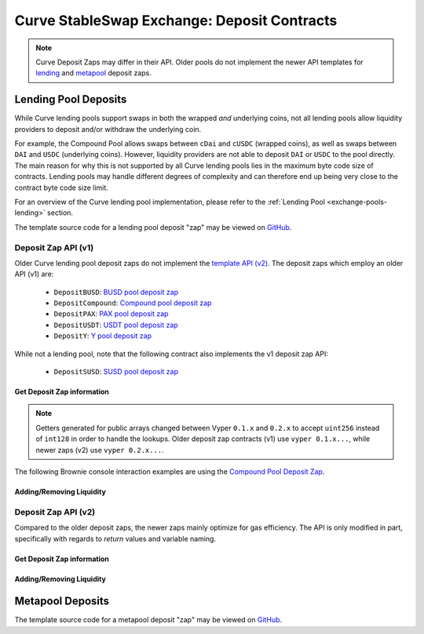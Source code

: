 .. _exchange-deposits:

============================================
Curve StableSwap Exchange: Deposit Contracts
============================================

.. note::
    Curve Deposit Zaps may differ in their API. Older pools do not implement the newer API templates for `lending <https://github.com/curvefi/curve-contract/blob/master/contracts/pool-templates/y/DepositTemplateY.vy>`_ and `metapool <https://github.com/curvefi/curve-contract/blob/master/contracts/pool-templates/meta/DepositTemplateMeta.vy>`_ deposit zaps.


Lending Pool Deposits
=====================

While Curve lending pools support swaps in both the wrapped *and* underlying coins, not all lending pools allow liquidity providers to deposit and/or withdraw the underlying coin.

For example, the Compound Pool allows swaps between ``cDai`` and ``cUSDC`` (wrapped coins), as well as swaps between ``DAI`` and ``USDC`` (underlying coins). However, liquidity providers are not able to deposit ``DAI`` or ``USDC`` to the pool directly.
The main reason for why this is not supported by all Curve lending pools lies in the maximum byte code size of contracts. Lending pools may handle different degrees of complexity and can therefore end up being very close to the contract byte code size limit.

For an overview of the Curve lending pool implementation, please refer to the :ref:`Lending Pool <exchange-pools-lending>` section.

The template source code for a lending pool deposit "zap" may be viewed on `GitHub <https://github.com/curvefi/curve-contract/blob/master/contracts/pool-templates/y/DepositTemplateY.vy>`_.

Deposit Zap API (v1)
--------------------

Older Curve lending pool deposit zaps do not implement the `template API (v2) <https://github.com/curvefi/curve-contract/blob/master/contracts/pool-templates/y/DepositTemplateY.vy>`_. The deposit zaps which employ an older API (v1) are:

    * ``DepositBUSD``: `BUSD pool deposit zap <https://etherscan.io/address/0xb6c057591e073249f2d9d88ba59a46cfc9b59edb#code>`_
    * ``DepositCompound``: `Compound pool deposit zap <https://etherscan.io/address/0xeb21209ae4c2c9ff2a86aca31e123764a3b6bc06#code>`_
    * ``DepositPAX``: `PAX pool deposit zap <https://etherscan.io/address/0xa50ccc70b6a011cffddf45057e39679379187287#code>`_
    * ``DepositUSDT``: `USDT pool deposit zap <https://etherscan.io/address/0xac795d2c97e60df6a99ff1c814727302fd747a80#code>`_
    * ``DepositY``: `Y pool deposit zap <https://etherscan.io/address/0xbbc81d23ea2c3ec7e56d39296f0cbb648873a5d3#readContract>`_

While not a lending pool, note that the following contract also implements the v1 deposit zap API:

    * ``DepositSUSD``: `SUSD pool deposit zap <https://etherscan.io/address/0xfcba3e75865d2d561be8d220616520c171f12851#code>`_


Get Deposit Zap information
***************************

.. note::
    Getters generated for public arrays changed between Vyper ``0.1.x`` and ``0.2.x`` to accept ``uint256`` instead of ``int128`` in order to handle the lookups. Older deposit zap contracts (v1) use ``vyper 0.1.x...``, while newer zaps (v2) use ``vyper 0.2.x...``.

The following Brownie console interaction examples are using the `Compound Pool Deposit Zap <https://etherscan.io/address/0xeb21209ae4c2c9ff2a86aca31e123764a3b6bc06>`_.

.. py:function:: DepositZap.curve() -> address: view

    Getter for the Curve pool associated with this deposit contract.

    .. code-block:: python

        >>> zap.curve()
        '0xA2B47E3D5c44877cca798226B7B8118F9BFb7A56'

.. py:function:: DepositZap.underlying_coins(i: int128) -> address: view

    Getter for the array of **underlying** coins within the associated pool.

    * ``i``: Index of the underlying coin for which to get the address

    .. code-block:: python

        >>> zap.underlying_coins(0)
        '0x6B175474E89094C44Da98b954EedeAC495271d0F'
        >>> zap.underlying_coins(1)
        '0xA0b86991c6218b36c1d19D4a2e9Eb0cE3606eB48'

.. py:function:: DepositZap.coins(i: int128) -> address: view

    Getter for the array of **wrapped** coins within the associated pool.

    * ``i``: Index of the coin for which to get the address

    .. code-block:: python

        >>> zap.coins(0)
        '0x5d3a536E4D6DbD6114cc1Ead35777bAB948E3643'
        >>> zap.coins(1)
        '0x39AA39c021dfbaE8faC545936693aC917d5E7563'

.. py:function:: DepositZap.token() -> address: view

    Getter for the LP token of the associated Curve pool.

    .. code-block:: python

        >>> zap.token()
        '0x845838DF265Dcd2c412A1Dc9e959c7d08537f8a2'


Adding/Removing Liquidity
*************************

.. py:function:: DepositZap.add_liquidity(uamounts: uint256[N_COINS], min_mint_amount: uint256)

    Wrap underlying coins and deposit them in the pool

    * ``uamounts``: List of amounts of underlying coins to deposit
    * ``min_mint_amount``: Minimum amount of LP tokens to mint from the deposit

.. py:function:: DepositZap.remove_liquidity(_amount: uint256, min_uamounts: uint256[N_COINS])

    Withdraw and unwrap coins from the pool.

    * ``_amount``: Quantity of LP tokens to burn in the withdrawal
    * ``min_uamounts``: Minimum amounts of underlying coins to receive

.. py:function:: DepositZap.remove_liquidity_imbalance(uamounts: uint256[N_COINS], max_burn_amount: uint256)

    Withdraw and unwrap coins from the pool in an imbalanced amount.

    * ``uamounts``: List of amounts of underlying coins to withdraw
    * ``max_burn_amount``: Maximum amount of LP token to burn in the withdrawal

.. py:function:: DepositZap.remove_liquidity_one_coin(_token_amount: uint256, i: int128, min_uamount: uint256, donate_dust: bool = False)

    Withdraw and unwrap a single coin from the pool

    * ``_token_amount``: Amount of LP tokens to burn in the withdrawal
    * ``i``: Index value of the coin to withdraw
    * ``min_uamount``: Minimum amount of underlying coin to receive
    * ``donate_dust``: Donates any dust if ``True``

.. py:function:: DepositZap.calc_withdraw_one_coin(_token_amount: uint256, i: int128) -> uint256

    Calculate the amount received when withdrawing a single underlying coin.

    * ``_token_amount``: Amount of LP tokens to burn in the withdrawal
    * ``i``: Index value of the coin to withdraw

.. py:function:: DepositZap.withdraw_donated_dust()

    Donates any LP tokens of the associated Curve pool held by this contract to the contract owner.


Deposit Zap API (v2)
--------------------

Compared to the older deposit zaps, the newer zaps mainly optimize for gas efficiency. The API is only modified in part, specifically with regards to `return` values and variable naming.

Get Deposit Zap information
***************************

.. py:function:: DepositZap.curve() -> address: view

    Getter for the Curve pool associated with this deposit contract.

.. py:function:: DepositZap.underlying_coins(i: uint256) -> address: view

    Getter for the array of **underlying** coins within the associated pool.

    * ``i``: Index of the underlying coin for which to get the address

.. py:function:: DepositZap.coins(i: uint256) -> address: view

    Getter for the array of **wrapped** coins within the associated pool.

    * ``i``: Index of the coin for which to get the address

.. py:function:: DepositZap.lp_token() -> address: view

    Getter for the LP token of the associated Curve pool.


Adding/Removing Liquidity
*************************

.. py:function:: DepositZap.add_liquidity(_underlying_amounts: uint256[N_COINS], _min_mint_amount: uint256) -> uint256

    Wrap underlying coins and deposit them in the pool

    * ``_underlying_amounts``: List of amounts of underlying coins to deposit
    * ``_min_mint_amount``: Minimum amount of LP tokens to mint from the deposit

    Returns the amount of LP tokens received in exchange for the deposited amounts.

.. py:function:: DepositZap.remove_liquidity(_amount: uint256, _min_underlying_amounts: uint256[N_COINS]) -> uint256[N_COINS]

    Withdraw and unwrap coins from the pool.

    * ``_amount``: Quantity of LP tokens to burn in the withdrawal
    * ``_min_underlying_amounts``: Minimum amounts of underlying coins to receive

    Returns list of amounts of underlying coins that were withdrawn.


.. py:function:: DepositZap.remove_liquidity_imbalance(_underlying_amounts: uint256[N_COINS], _max_burn_amount: uint256) -> uint256[N_COINS]

    Withdraw and unwrap coins from the pool in an imbalanced amount. Amounts in `_underlying_amounts` correspond to withdrawn amounts before any fees charge for unwrapping.

    * ``_underlying_amounts``: List of amounts of underlying coins to withdraw
    * ``_max_burn_amount``: Maximum amount of LP token to burn in the withdrawal

    Returns list of amounts of underlying coins that were withdrawn.


.. py:function:: DepositZap.remove_liquidity_one_coin(_amount: uint256, i: int128, _min_underlying_amount: uint256) -> uint256

    Withdraw and unwrap a single coin from the pool

    * ``_amount``: Amount of LP tokens to burn in the withdrawal
    * ``i``: Index value of the coin to withdraw
    * ``_min_underlying_amount``: Minimum amount of underlying coin to receive

    Returns amount of underlying coin received.


Metapool Deposits
=================



The template source code for a metapool deposit "zap" may be viewed on `GitHub <https://github.com/curvefi/curve-contract/blob/master/contracts/pool-templates/meta/DepositTemplateMeta.vy>`_.
